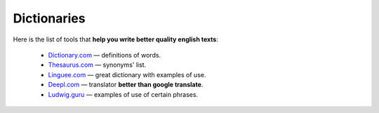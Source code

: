 .. _dictionaries:
Dictionaries
=====================

Here is the list of tools that **help you write better quality english texts**:

 * `<Dictionary.com>`__ — definitions of words.
 * `<Thesaurus.com>`__ — synonyms' list.
 * `<Linguee.com>`__ — great dictionary with examples of use.
 * `Deepl.com <Deepl.com/translator>`__ — translator **better than google translate**.
 * `<Ludwig.guru>`__ — examples of use of certain phrases.
